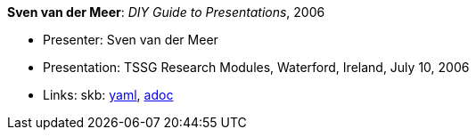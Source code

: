 //
// This file was generated by SKB-Dashboard, task 'lib-yaml2src'
// - on Wednesday November  7 at 00:50:26
// - skb-dashboard: https://www.github.com/vdmeer/skb-dashboard
//

*Sven van der Meer*: _DIY Guide to Presentations_, 2006

* Presenter: Sven van der Meer
* Presentation: TSSG Research Modules, Waterford, Ireland, July 10, 2006
* Links:
      skb:
        https://github.com/vdmeer/skb/tree/master/data/library/talks/presentation/2000/vandermeer-2006-tssg_rm.yaml[yaml],
        https://github.com/vdmeer/skb/tree/master/data/library/talks/presentation/2000/vandermeer-2006-tssg_rm.adoc[adoc]

